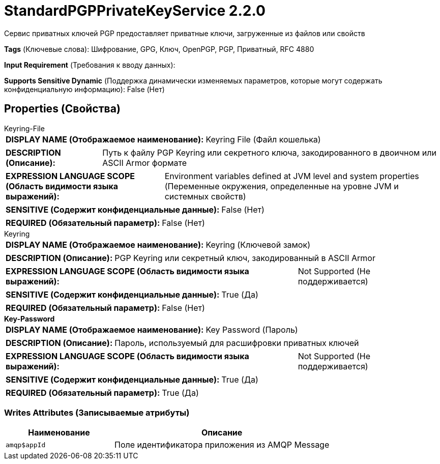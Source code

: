 = StandardPGPPrivateKeyService 2.2.0

Сервис приватных ключей PGP предоставляет приватные ключи, загруженные из файлов или свойств

[horizontal]
*Tags* (Ключевые слова):
Шифрование, GPG, Ключ, OpenPGP, PGP, Приватный, RFC 4880
[horizontal]
*Input Requirement* (Требования к вводу данных):

[horizontal]
*Supports Sensitive Dynamic* (Поддержка динамически изменяемых параметров, которые могут содержать конфиденциальную информацию):
 False (Нет) 



== Properties (Свойства)


.Keyring-File
************************************************
[horizontal]
*DISPLAY NAME (Отображаемое наименование):*:: Keyring File (Файл кошелька)

[horizontal]
*DESCRIPTION (Описание):*:: Путь к файлу PGP Keyring или секретного ключа, закодированного в двоичном или ASCII Armor формате


[horizontal]
*EXPRESSION LANGUAGE SCOPE (Область видимости языка выражений):*:: Environment variables defined at JVM level and system properties (Переменные окружения, определенные на уровне JVM и системных свойств)
[horizontal]
*SENSITIVE (Содержит конфиденциальные данные):*::  False (Нет) 

[horizontal]
*REQUIRED (Обязательный параметр):*::  False (Нет) 
************************************************
.Keyring
************************************************
[horizontal]
*DISPLAY NAME (Отображаемое наименование):*:: Keyring (Ключевой замок)

[horizontal]
*DESCRIPTION (Описание):*:: PGP Keyring или секретный ключ, закодированный в ASCII Armor


[horizontal]
*EXPRESSION LANGUAGE SCOPE (Область видимости языка выражений):*:: Not Supported (Не поддерживается)
[horizontal]
*SENSITIVE (Содержит конфиденциальные данные):*::  True (Да) 

[horizontal]
*REQUIRED (Обязательный параметр):*::  False (Нет) 
************************************************
.*Key-Password*
************************************************
[horizontal]
*DISPLAY NAME (Отображаемое наименование):*:: Key Password (Пароль)

[horizontal]
*DESCRIPTION (Описание):*:: Пароль, используемый для расшифровки приватных ключей


[horizontal]
*EXPRESSION LANGUAGE SCOPE (Область видимости языка выражений):*:: Not Supported (Не поддерживается)
[horizontal]
*SENSITIVE (Содержит конфиденциальные данные):*::  True (Да) 

[horizontal]
*REQUIRED (Обязательный параметр):*::  True (Да) 
************************************************














=== Writes Attributes (Записываемые атрибуты)

[cols="1a,2a",options="header",]
|===
|Наименование |Описание

|`amqp$appId`
|Поле идентификатора приложения из AMQP Message

|===







